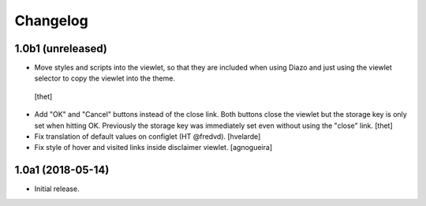 Changelog
=========

1.0b1 (unreleased)
------------------

-  Move styles and scripts into the viewlet, so that they are included when using Diazo and just using the viewlet selector to copy the viewlet into the theme.
  [thet]

- Add "OK" and "Cancel" buttons instead of the close link.
  Both buttons close the viewlet but the storage key is only set when hitting OK.
  Previously the storage key was immediately set even without using the "close" link.
  [thet]

- Fix translation of default values on configlet (HT @fredvd).
  [hvelarde]

- Fix style of hover and visited links inside disclaimer viewlet.
  [agnogueira]


1.0a1 (2018-05-14)
------------------

- Initial release.
